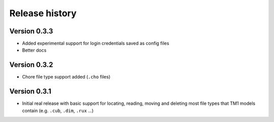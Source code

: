 Release history
===============

Version 0.3.3
-------------

- Added experimental support for login credentials saved as config files
- Better docs

Version 0.3.2
-------------

- Chore file type support added (``.cho`` files)

Version 0.3.1
-------------

- Initial real release with basic support for locating, reading, moving and deleting most file types that TM1 models contain (e.g. ``.cub``, ``.dim``, ``.rux`` ...)
